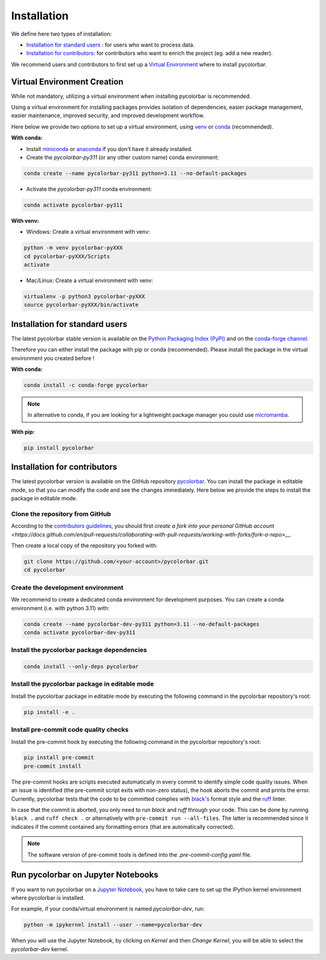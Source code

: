 =========================
Installation
=========================


We define here two types of installation:

- `Installation for standard users`_ : for users who want to process data.

- `Installation for contributors`_: for contributors who want to enrich the project (eg. add a new reader).

We recommend users and contributors to first set up a `Virtual Environment <#virtual_environment>`_ where to install pycolorbar.


.. _virtual_environment:

Virtual Environment Creation
===============================

While not mandatory, utilizing a virtual environment when installing pycolorbar is recommended.

Using a virtual environment for installing packages provides isolation of dependencies,
easier package management, easier maintenance, improved security, and improved development workflow.

Here below we provide two options to set up a virtual environment,
using `venv <https://docs.python.org/3/library/venv.html>`__
or `conda <https://docs.conda.io/en/latest/>`__ (recommended).

**With conda:**

* Install `miniconda <https://docs.conda.io/en/latest/miniconda.html>`__
  or `anaconda <https://docs.anaconda.com/anaconda/install/>`__
  if you don't have it already installed.

* Create the `pycolorbar-py311` (or any other custom name) conda environment:

.. code-block:: bash

	conda create --name pycolorbar-py311 python=3.11 --no-default-packages

* Activate the `pycolorbar-py311` conda environment:

.. code-block:: bash

	conda activate pycolorbar-py311


**With venv:**

* Windows: Create a virtual environment with venv:

.. code-block:: bash

   python -m venv pycolorbar-pyXXX
   cd pycolorbar-pyXXX/Scripts
   activate


* Mac/Linux: Create a virtual environment with venv:

.. code-block:: bash

   virtualenv -p python3 pycolorbar-pyXXX
   source pycolorbar-pyXXX/bin/activate

Installation for standard users
==================================

The latest pycolorbar stable version is available
on the `Python Packaging Index (PyPI) <https://pypi.org/project/pycolorbar/>`__
and on the `conda-forge channel <https://anaconda.org/conda-forge/pycolorbar>`__.

Therefore you can either install the package with pip or conda (recommended).
Please install the package in the virtual environment you created before !

**With conda:**

.. code-block:: bash

   conda install -c conda-forge pycolorbar


.. note::
   In alternative to conda, if you are looking for a lightweight package manager you could use `micromamba <https://micromamba.readthedocs.io/en/latest/>`__.

**With pip:**

.. code-block:: bash

   pip install pycolorbar


Installation for contributors
================================

The latest pycolorbar version is available on the GitHub repository `pycolorbar <https://github.com/ghiggi/pycolorbar>`_.
You can install the package in editable mode, so that you can modify the code and see the changes immediately.
Here below we provide the steps to install the package in editable mode.

Clone the repository from GitHub
......................................

According to the `contributors guidelines <https://pycolorbar.readthedocs.io/en/latest/contributors_guidelines.html>`__,
you should first
`create a fork into your personal GitHub account <https://docs.github.com/en/pull-requests/collaborating-with-pull-requests/working-with-forks/fork-a-repo>__`.

Then create a local copy of the repository you forked with:

.. code-block:: bash

    git clone https://github.com/<your-account>/pycolorbar.git
    cd pycolorbar

Create the development environment
......................................

We recommend to create a dedicated conda environment for development purposes.
You can create a conda environment (i.e. with python 3.11) with:

.. code-block:: bash

	conda create --name pycolorbar-dev-py311 python=3.11 --no-default-packages
	conda activate pycolorbar-dev-py311

Install the pycolorbar package dependencies
............................................

.. code-block:: bash

	conda install --only-deps pycolorbar


Install the pycolorbar package in editable mode
................................................

Install the pycolorbar package in editable mode by executing the following command in the pycolorbar repository's root:

.. code-block:: bash

	pip install -e .


Install pre-commit code quality checks
..............................................

Install the pre-commit hook by executing the following command in the pycolorbar repository's root:

.. code-block:: bash

   pip install pre-commit
   pre-commit install


The pre-commit hooks are scripts executed automatically in every commit
to identify simple code quality issues. When an issue is identified
(the pre-commit script exits with non-zero status), the hook aborts the
commit and prints the error. Currently, pycolorbar tests that the
code to be committed complies with `black's  <https://github.com/psf/black>`__ format style
and the `ruff <https://github.com/charliermarsh/ruff>`__ linter.

In case that the commit is aborted, you only need to run `black` and `ruff` through your code.
This can be done by running ``black .`` and ``ruff check .`` or alternatively with ``pre-commit run --all-files``.
The latter is recommended since it indicates if the commit contained any formatting errors (that are automatically corrected).

.. note::
	The software version of pre-commit tools is defined into the `.pre-commit-config.yaml` file.


Run pycolorbar on Jupyter Notebooks
==================================

If you want to run pycolorbar on a `Jupyter Notebook <https://jupyter.org/>`__,
you have to take care to set up the IPython kernel environment where pycolorbar is installed.

For example, if your conda/virtual environment is named `pycolorbar-dev`, run:

.. code-block:: bash

    python -m ipykernel install --user --name=pycolorbar-dev

When you will use the Jupyter Notebook, by clicking on `Kernel` and then `Change Kernel`, you will be able to select the `pycolorbar-dev` kernel.
